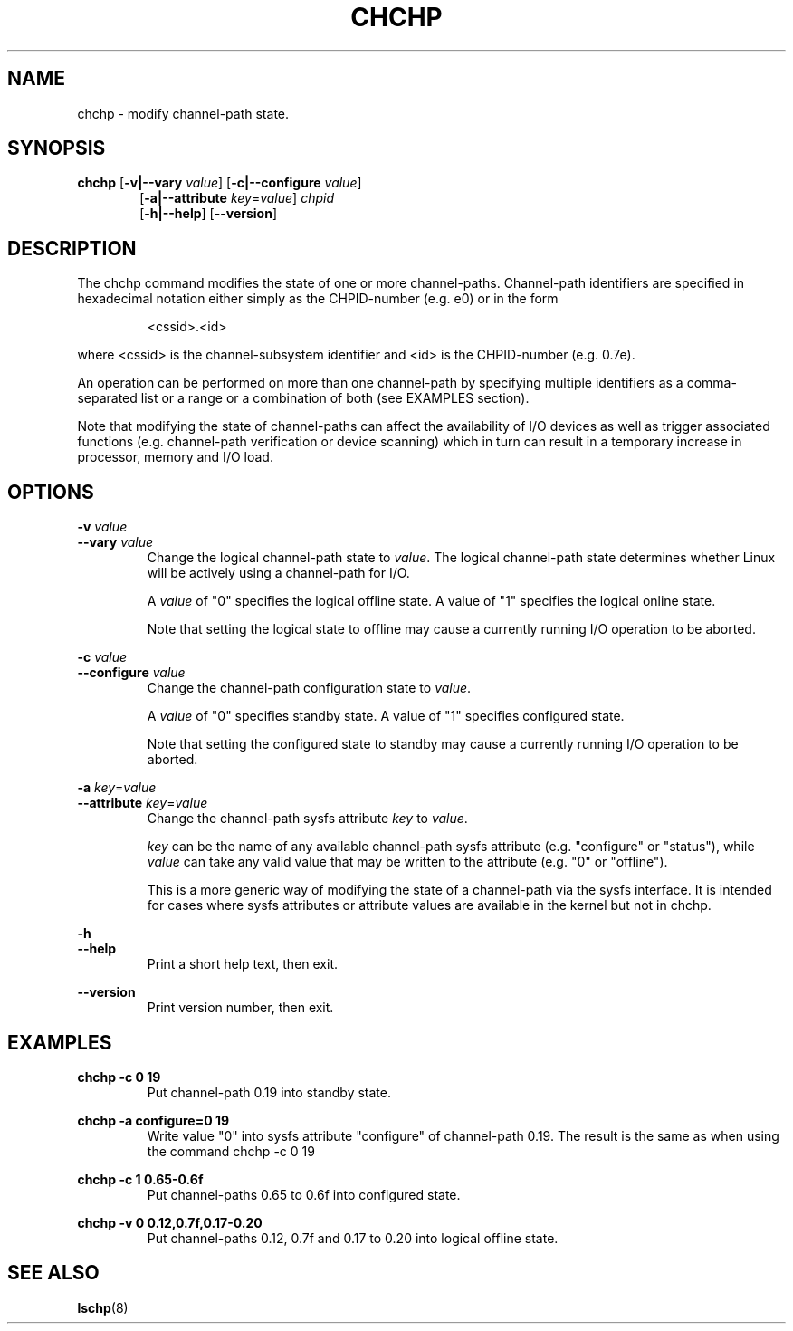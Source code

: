.TH CHCHP 8 "Mar 2007" s390\-tools

.SH NAME
chchp \- modify channel\-path state.

.SH SYNOPSIS
.B chchp
.RB [ \-v|\-\-vary
.IR value ]
.RB [ \-c|\-\-configure
.IR value ]
.RS 6
.br
.RB [ \-a|\-\-attribute
.IR key = value ]
.I chpid
.br
.RB [ \-h|\-\-help ]
.RB [ \-\-version ]

.SH DESCRIPTION
The chchp command modifies the state of one or more channel\-paths.
Channel\-path identifiers are specified in hexadecimal notation either simply
as the CHPID\-number (e.g. e0) or in the form

.RS
<cssid>.<id>
.RE

where <cssid> is the channel\-subsystem identifier and <id> is the CHPID\-number (e.g. 0.7e).

An operation can be performed on more than one channel\-path by specifying
multiple identifiers as a comma\-separated list or a range or a combination
of both (see EXAMPLES section).

Note that modifying the state of channel\-paths can affect the availability
of I/O devices as well as trigger associated functions (e.g. channel\-path
verification or device scanning) which in turn can result in a temporary
increase in processor, memory and I/O load.
.SH OPTIONS
.BI "\-v " value
.br
.BI "\-\-vary " value
.RS
Change the logical channel\-path state to
.IR value .
The logical channel\-path state determines whether Linux will be actively
using a channel\-path for I/O. 
.br

.RI "A " value
of "0" specifies the logical offline state. A value of "1" specifies the logical
online state.
.br

Note that setting the logical state to offline may cause a currently running
I/O operation to be aborted.
.RE

.BI "\-c " value
.br
.BI "\-\-configure " value
.RS
Change the channel\-path configuration state to
.IR value .
.br

.RI "A " value
of "0" specifies standby state. A value of "1" specifies configured state.
.br

Note that setting the configured state to standby may cause a currently running
I/O operation to be aborted.
.RE

.B "\-a "
.IR key = value
.br
.B \-\-attribute
.IR key = value
.RS
Change the channel\-path sysfs attribute
.IR key " to " value .
.br

.I key
can be the name of any available channel-path sysfs attribute (e.g. "configure"
or "status"), while
.I value
can take any valid value that may be written to the attribute (e.g. "0"
or "offline").
.br

This is a more generic way of modifying the state of a channel-path via
the sysfs interface. It is intended for cases where sysfs attributes
or attribute values are available in the kernel but not in chchp.
.RE


.B \-h
.br
.B \-\-help
.RS
Print a short help text, then exit.
.RE

.B \-\-version
.RS
Print version number, then exit.
.RE

.SH EXAMPLES

.B chchp \-c 0 19
.RS
Put channel\-path 0.19 into standby state.
.RE

.B chchp \-a configure=0 19
.RS
Write value "0" into sysfs attribute "configure" of channel-path 0.19. The
result is the same as when using the command chchp \-c 0 19
.RE

.B chchp \-c 1 0.65\-0.6f
.RS
Put channel\-paths 0.65 to 0.6f into configured state.
.RE

.B chchp \-v 0 0.12,0.7f,0.17\-0.20
.RS
Put channel\-paths 0.12, 0.7f and 0.17 to 0.20 into logical offline state.
.RE

.SH SEE ALSO
.BR lschp (8)
